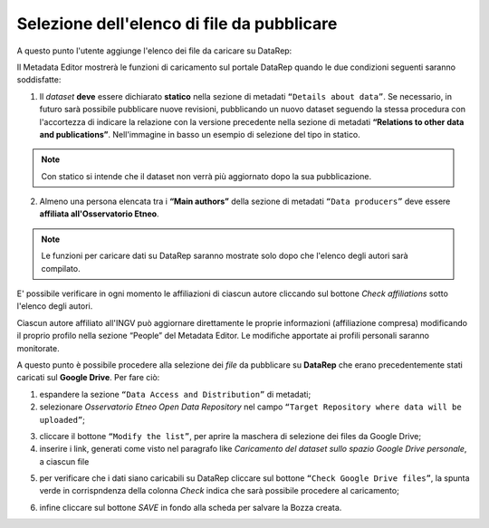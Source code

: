 Selezione dell'elenco di file da pubblicare
-------------------------------------------

A questo punto l'utente aggiunge l'elenco dei file da caricare su DataRep:

Il Metadata Editor mostrerà le funzioni di caricamento sul portale DataRep
quando le due condizioni seguenti saranno soddisfatte:

1. Il *dataset* **deve** essere dichiarato **statico** nella sezione di metadati
   ``“Details about data”``. Se necessario, in futuro sarà possibile pubblicare nuove revisioni, pubblicando un nuovo dataset seguendo la stessa procedura con l'accortezza di indicare la relazione con la versione precedente nella sezione di metadati **“Relations to other data and publications”**. Nell'immagine in basso un esempio di selezione del tipo in statico.

.. image:: assets/pictures/7.png
	 :align: center


.. note::

	Con statico si intende che il dataset non verrà più aggiornato dopo la sua
	pubblicazione.

2. Almeno una persona elencata tra i **“Main authors”** della sezione di metadati
   ``“Data producers”`` deve essere **affiliata all'Osservatorio Etneo**.

.. image:: assets/pictures/8.png
	 :align: center

.. note::

	Le funzioni per caricare dati su DataRep saranno mostrate solo dopo che l'elenco 
	degli autori sarà compilato.

E' possibile verificare in ogni momento le affiliazioni di ciascun autore
cliccando sul bottone *Check affiliations* sotto l'elenco degli autori.

.. image:: assets/pictures/14.png
	 :align: center
	 :width: 500

Ciascun autore affiliato all'INGV può aggiornare direttamente le proprie
informazioni (affiliazione compresa) modificando il proprio profilo nella
sezione “People” del Metadata Editor. Le modifiche apportate ai profili
personali saranno monitorate.

A questo punto è possibile procedere alla selezione dei *file* da pubblicare su
**DataRep** che erano precedentemente stati caricati sul **Google Drive**. Per
fare ciò:

1. espandere la sezione ``“Data Access and Distribution”`` di metadati;
2. selezionare *Osservatorio Etneo Open Data Repository* nel campo ``“Target
   Repository where data will be uploaded”``;

.. image:: assets/pictures/10.png
	 :align: center
	 :width: 500

3. cliccare il bottone ``“Modify the list”``, per aprire la maschera di selezione
   dei files da Google Drive;
4. inserire i link, generati come visto nel paragrafo like `Caricamento del dataset sullo spazio Google Drive personale`, a ciascun
   file

.. image:: assets/pictures/9.png
	 :align: center
	 :width: 500

5. per verificare che i dati siano caricabili su DataRep cliccare sul bottone
   ``“Check Google Drive files”``, la spunta verde in corrispndenza della colonna *Check* indica che sarà possibile procedere al caricamento;

.. image:: assets/pictures/11.png
	 :align: center
	 :width: 500

6. infine cliccare sul bottone *SAVE* in fondo alla scheda per salvare la Bozza
   creata.

